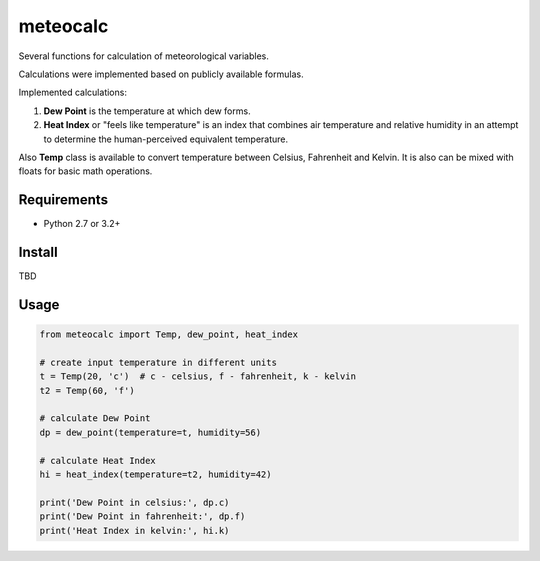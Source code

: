 meteocalc
=========

.. image:: https://travis-ci.org/malexer/meteocalc.svg?branch=master
    :target: https://travis-ci.org/malexer/meteocalc

Several functions for calculation of meteorological variables.

Calculations were implemented based on publicly available formulas.

Implemented calculations:

1. **Dew Point** is the temperature at which dew forms.
2. **Heat Index** or "feels like temperature" is an index that combines air
   temperature and relative humidity in an attempt to determine the
   human-perceived equivalent temperature.

Also **Temp** class is available to convert temperature between Celsius,
Fahrenheit and Kelvin. It is also can be mixed with floats for basic math
operations.


Requirements
------------

* Python 2.7 or 3.2+


Install
-------

TBD


Usage
-----

.. code-block:: python

    from meteocalc import Temp, dew_point, heat_index

    # create input temperature in different units
    t = Temp(20, 'c')  # c - celsius, f - fahrenheit, k - kelvin
    t2 = Temp(60, 'f')

    # calculate Dew Point
    dp = dew_point(temperature=t, humidity=56)

    # calculate Heat Index
    hi = heat_index(temperature=t2, humidity=42)

    print('Dew Point in celsius:', dp.c)
    print('Dew Point in fahrenheit:', dp.f)
    print('Heat Index in kelvin:', hi.k)
